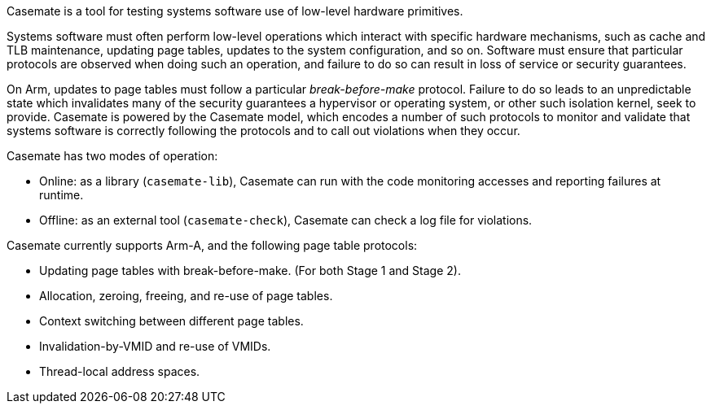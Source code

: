 Casemate is a tool for testing systems software use of low-level hardware primitives.

Systems software must often perform low-level operations
which interact with specific hardware mechanisms,
such as cache and TLB maintenance, updating page tables,
updates to the system configuration, and so on.
Software must ensure that particular protocols are observed when doing such an operation,
and failure to do so can result in loss of service or security guarantees.

On Arm, updates to page tables must follow a particular _break-before-make_ protocol.
Failure to do so leads to an unpredictable state which invalidates many of the security guarantees
a hypervisor or operating system, or other such isolation kernel, seek to provide.
Casemate is powered by the Casemate model, which encodes a number of such protocols to monitor and validate
that systems software is correctly following the protocols and to call out violations when they occur.

Casemate has two modes of operation:

* Online: as a library (`casemate-lib`), Casemate can run with the code monitoring accesses and reporting failures at runtime.

* Offline: as an external tool (`casemate-check`), Casemate can check a log file for violations.

Casemate currently supports Arm-A, and the following page table protocols:

* Updating page tables with break-before-make.
  (For both Stage 1 and Stage 2).

* Allocation, zeroing, freeing, and re-use of page tables.

* Context switching between different page tables.

* Invalidation-by-VMID and re-use of VMIDs.

* Thread-local address spaces.
